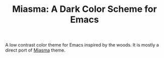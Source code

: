 #+TITLE: Miasma: A Dark Color Scheme for Emacs

#+html: <a href="http://www.gnu.org/licenses/gpl-3.0.txt"><img alt="GPLv3" src="https://img.shields.io/badge/License-GPLv3-blue.svg"/></a>

A low contrast color theme for Emacs inspired by the woods. It is mostly a direct port of [[https://github.com/xero/miasma.nvim][Miasma]] theme.
